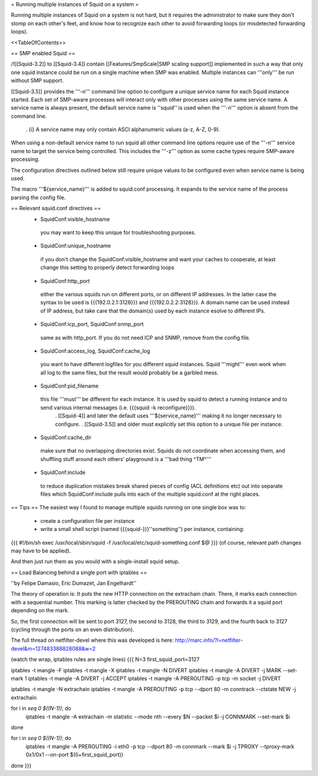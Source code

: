 = Running multiple instances of Squid on a system =

Running multiple instances of Squid on a system is not hard, but it requires the administrator to make sure they don't stomp on each other's feet, and know how to recognize each other to avoid forwarding loops (or misdetected forwarding loops).

<<TableOfContents>>

== SMP enabled Squid ==

/!\ [[Squid-3.2]] to [[Squid-3.4]] contain [[Features/SmpScale|SMP scaling support]] implemented in such a way that only one squid instance could be run on a single machine when SMP was enabled. Multiple instances can '''only''' be run without SMP support.

[[Squid-3.5]] provides the '''-n''' command line option to configure a unique service name for each Squid instance started. Each set of SMP-aware processes will interact only with other processes using the same service name. A service name is always present, the default service name is ''squid'' is used when the '''-n''' option is absent from the command line.

 . {i} A service name may only contain ASCI alphanumeric values (a-z, A-Z, 0-9).

When using a non-default service name to run squid all other command line options require use of the '''-n''' service name to target the service being controlled. This includes the '''-z''' option as some cache types require SMP-aware processing.

The configuration directives outlined below still require unique values to be configured even when service name is being used.

The macro '''${service_name}''' is added to squid.conf processing. It expands to the service name of the process parsing the config file.

== Relevant squid.conf directives ==
 * SquidConf:visible_hostname
  you may want to keep this unique for troubleshooting purposes.
 * SquidConf:unique_hostname
  if you don't change the SquidConf:visible_hostname and want your caches to cooperate, at least change this setting to properly detect forwarding loops
 * SquidConf:http_port
  either the various squids run on different ports, or on different IP addresses. In the latter case the syntax to be used is {{{192.0.2.1:3128}}} and {{{192.0.2.2:3128}}}. A domain name can be used instead of IP address, but take care that the domain(s) used by each instance esolve to different IPs.
 * SquidConf:icp_port, SquidConf:snmp_port
  same as with http_port. If you do not need ICP and SNMP, remove from the config file.
 * SquidConf:access_log, SquidConf:cache_log
  you want to have different logfiles for you different squid instances. Squid '''might''' even work when all log to the same files, but the result would probably be a garbled mess.
 * SquidConf:pid_filename
  this file '''must''' be different for each instance. It is used by squid to detect a running instance and to send various internal messages (i.e. {{{squid -k reconfigure}}}).
   . [[Squid-4]] and later the default uses '''${service_name}''' making it no longer necessary to configure.
   . [[Squid-3.5]] and older must explicitly set this option to a unique file per instance.
 * SquidConf:cache_dir
  make sure that no overlapping directories exist. Squids do not coordinate when accessing them, and shuffling stuff around each others' playground is a '''bad thing ^TM^'''
 * SquidConf:include
  to reduce duplication mistakes break shared pieces of config (ACL definitions etc) out into separate files which SquidConf:include pulls into each of the multiple squid.conf at the right places.

== Tips ==
The easiest way I found to manage multiple squids running on one single box was to:

 * create a configuration file per instance 
 * write a small shell script (named {{{squid-}}}''something'') per instance, containing:

{{{
#!/bin/sh
exec /usr/local/sbin/squid -f /usr/local/etc/squid-something.conf $@
}}}
(of course, relevant path changes may have to be applied).

And then just run them as you would with a single-install squid setup.

== Load Balancing behind a single port with iptables ==

''by Felipe Damasio, Eric Dumazet, Jan Engelhardt''

The theory of operation is: It puts the new HTTP connection on the extrachain chain. There, it marks each connection with a sequential number. This marking is latter checked by the PREROUTING chain and forwards it a squid port depending on the mark.

So, the first connection will be sent to port 3127, the second to 3128, the third to 3129, and the fourth back to 3127 (cycling through the ports on an even distribution).

The full thread on netfilter-devel where this was developed is here: http://marc.info/?l=netfilter-devel&m=127483388828088&w=2

(watch the wrap, iptables rules are single lines)
{{{
N=3
first_squid_port=3127

iptables -t mangle -F
iptables -t mangle -X
iptables -t mangle -N DIVERT
iptables -t mangle -A DIVERT -j MARK --set-mark 1
iptables -t mangle -A DIVERT -j ACCEPT
iptables -t mangle -A PREROUTING -p tcp -m socket -j DIVERT

iptables -t mangle -N extrachain
iptables -t mangle -A PREROUTING -p tcp --dport 80 -m conntrack --ctstate NEW -j extrachain

for i in `seq 0 $((N-1))`; do
  iptables -t mangle -A extrachain -m statistic --mode nth --every $N --packet $i -j CONNMARK --set-mark $i
done

for i in `seq 0 $((N-1))`; do
  iptables -t mangle  -A PREROUTING -i eth0 -p tcp --dport 80 -m connmark --mark $i -j TPROXY --tproxy-mark 0x1/0x1  --on-port $((i+first_squid_port))
done
}}}
